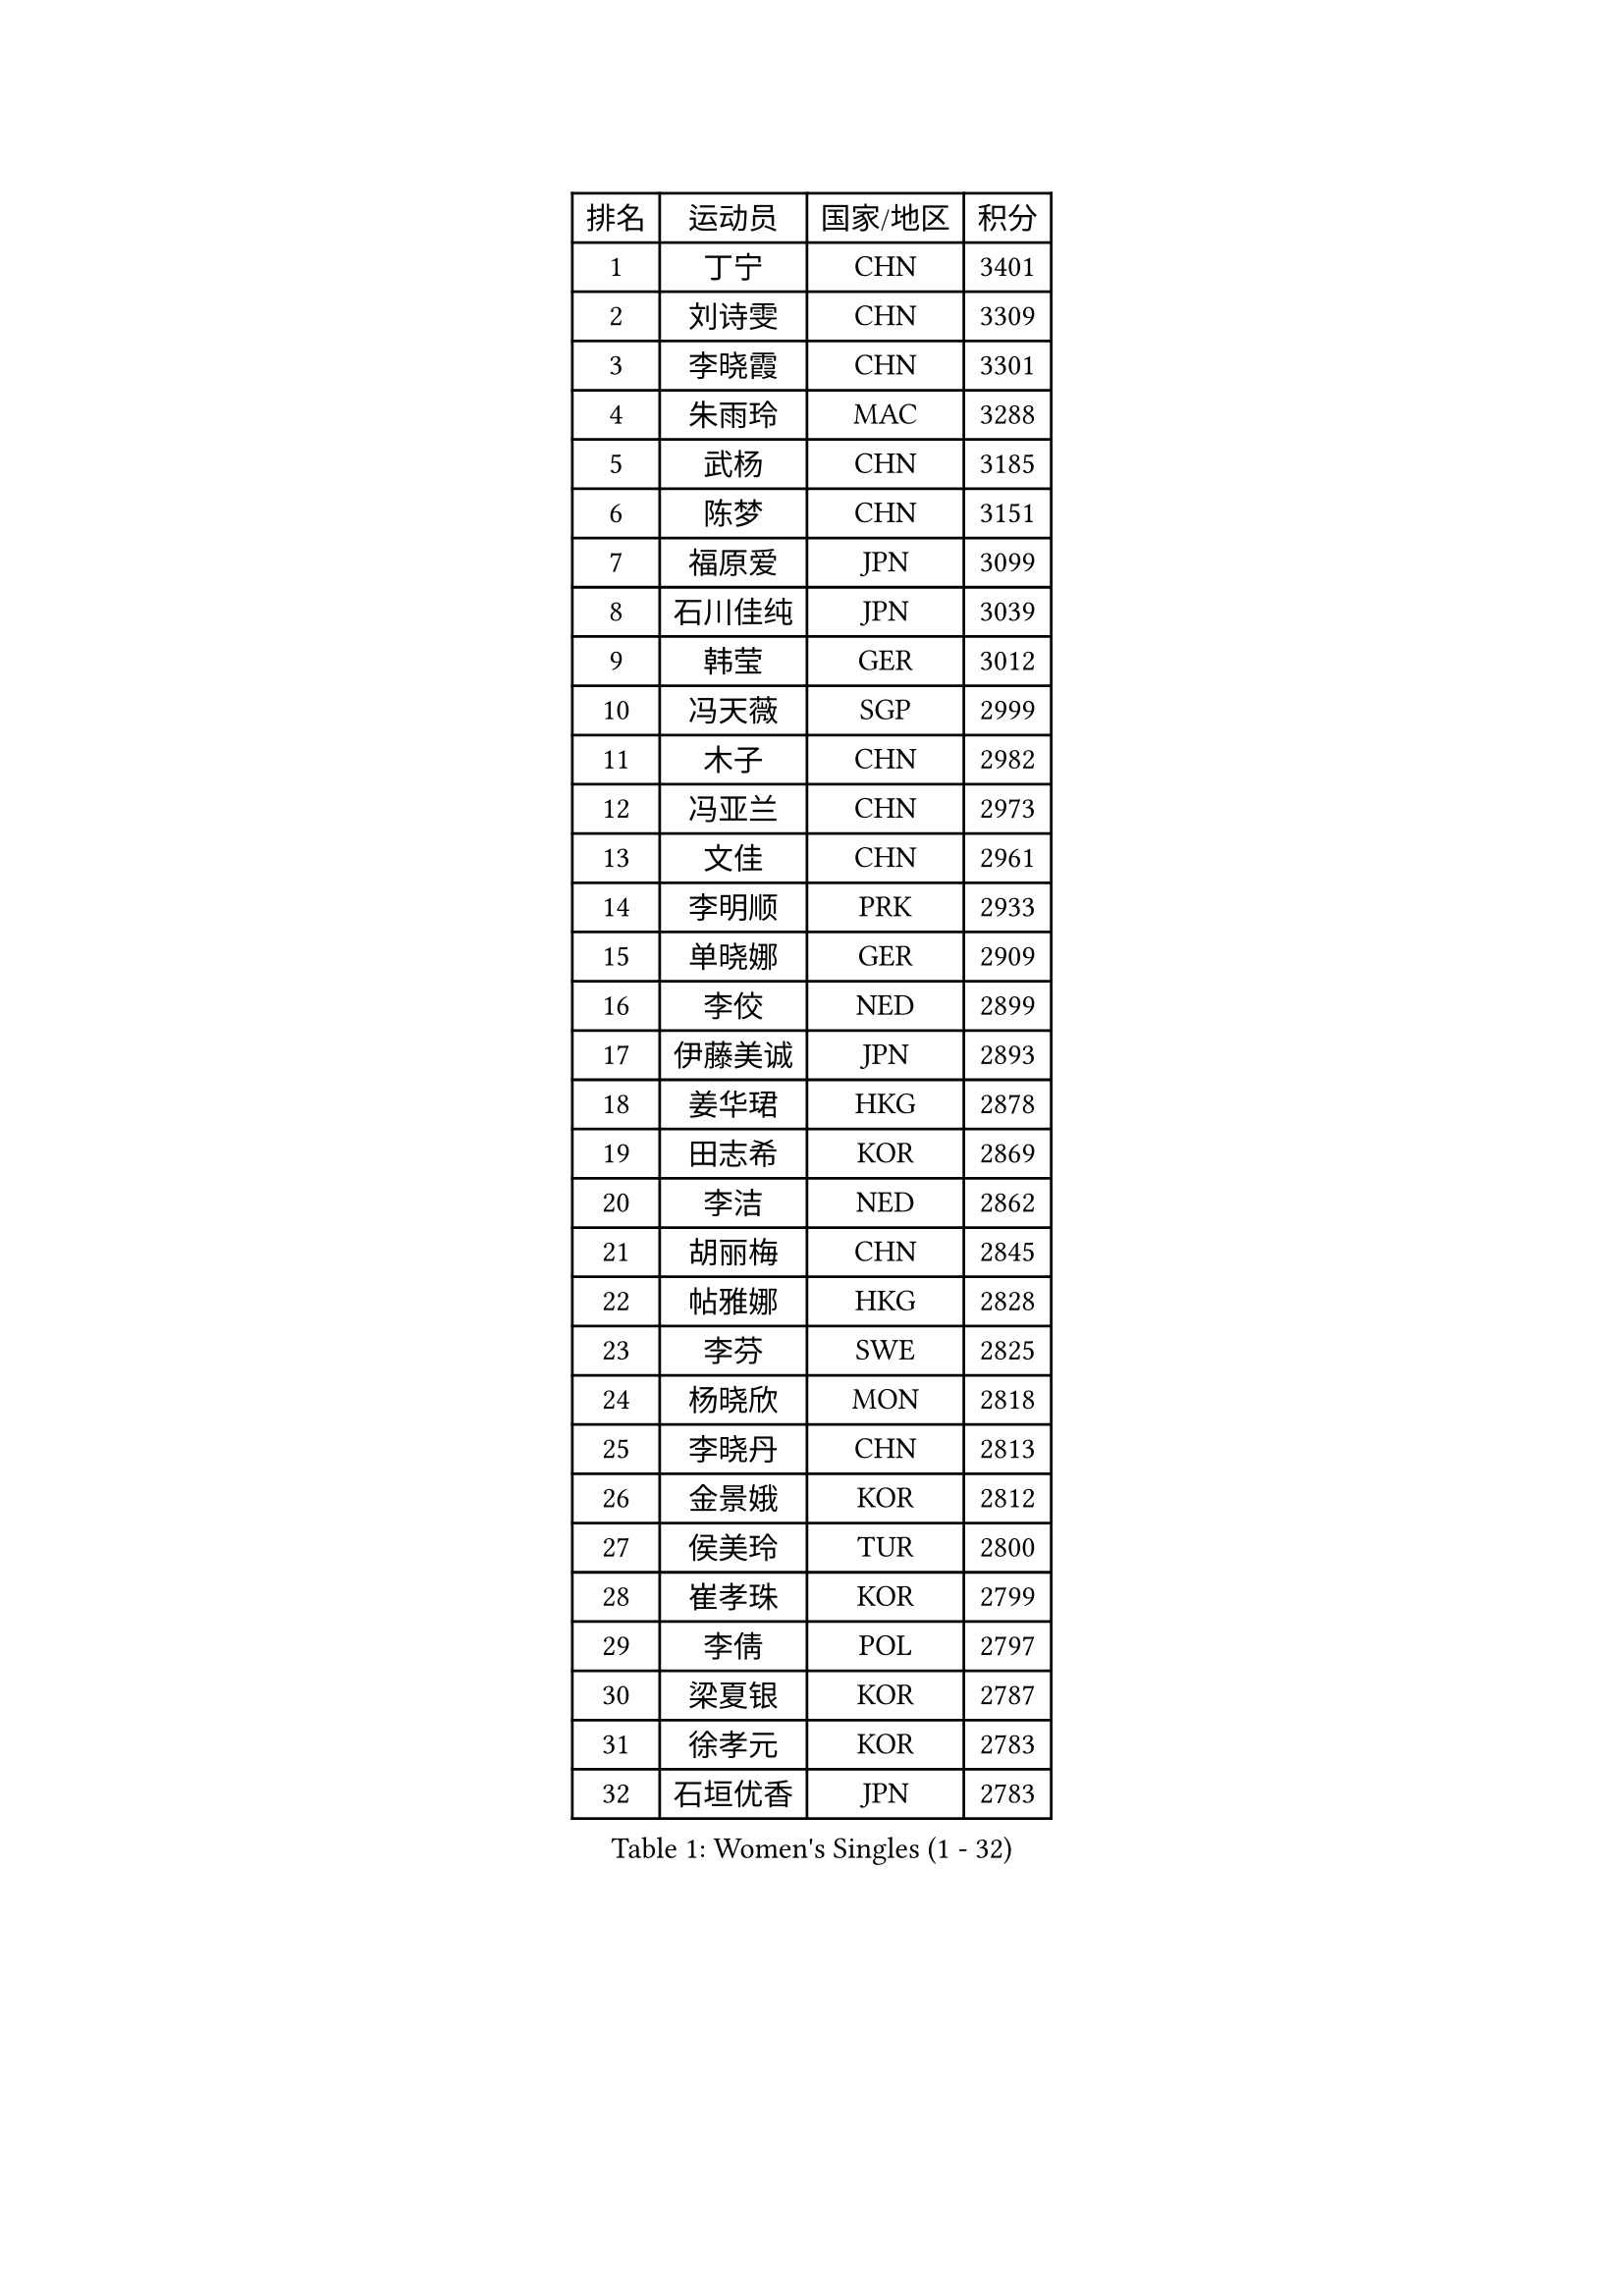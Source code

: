 
#set text(font: ("Courier New", "NSimSun"))
#figure(
  caption: "Women's Singles (1 - 32)",
    table(
      columns: 4,
      [排名], [运动员], [国家/地区], [积分],
      [1], [丁宁], [CHN], [3401],
      [2], [刘诗雯], [CHN], [3309],
      [3], [李晓霞], [CHN], [3301],
      [4], [朱雨玲], [MAC], [3288],
      [5], [武杨], [CHN], [3185],
      [6], [陈梦], [CHN], [3151],
      [7], [福原爱], [JPN], [3099],
      [8], [石川佳纯], [JPN], [3039],
      [9], [韩莹], [GER], [3012],
      [10], [冯天薇], [SGP], [2999],
      [11], [木子], [CHN], [2982],
      [12], [冯亚兰], [CHN], [2973],
      [13], [文佳], [CHN], [2961],
      [14], [李明顺], [PRK], [2933],
      [15], [单晓娜], [GER], [2909],
      [16], [李佼], [NED], [2899],
      [17], [伊藤美诚], [JPN], [2893],
      [18], [姜华珺], [HKG], [2878],
      [19], [田志希], [KOR], [2869],
      [20], [李洁], [NED], [2862],
      [21], [胡丽梅], [CHN], [2845],
      [22], [帖雅娜], [HKG], [2828],
      [23], [李芬], [SWE], [2825],
      [24], [杨晓欣], [MON], [2818],
      [25], [李晓丹], [CHN], [2813],
      [26], [金景娥], [KOR], [2812],
      [27], [侯美玲], [TUR], [2800],
      [28], [崔孝珠], [KOR], [2799],
      [29], [李倩], [POL], [2797],
      [30], [梁夏银], [KOR], [2787],
      [31], [徐孝元], [KOR], [2783],
      [32], [石垣优香], [JPN], [2783],
    )
  )#pagebreak()

#set text(font: ("Courier New", "NSimSun"))
#figure(
  caption: "Women's Singles (33 - 64)",
    table(
      columns: 4,
      [排名], [运动员], [国家/地区], [积分],
      [33], [平野美宇], [JPN], [2782],
      [34], [杜凯琹], [HKG], [2766],
      [35], [于梦雨], [SGP], [2766],
      [36], [#text(gray, "文炫晶")], [KOR], [2765],
      [37], [车晓曦], [CHN], [2762],
      [38], [郑怡静], [TPE], [2759],
      [39], [若宫三纱子], [JPN], [2749],
      [40], [PESOTSKA Margaryta], [UKR], [2746],
      [41], [MIKHAILOVA Polina], [RUS], [2742],
      [42], [陈思羽], [TPE], [2731],
      [43], [IVANCAN Irene], [GER], [2719],
      [44], [RI Mi Gyong], [PRK], [2713],
      [45], [李皓晴], [HKG], [2711],
      [46], [平野早矢香], [JPN], [2711],
      [47], [沈燕飞], [ESP], [2705],
      [48], [佩特丽莎 索尔佳], [GER], [2703],
      [49], [伊丽莎白 萨玛拉], [ROU], [2696],
      [50], [GU Ruochen], [CHN], [2694],
      [51], [LI Xue], [FRA], [2694],
      [52], [BILENKO Tetyana], [UKR], [2694],
      [53], [NG Wing Nam], [HKG], [2689],
      [54], [傅玉], [POR], [2674],
      [55], [陈可], [CHN], [2673],
      [56], [MONTEIRO DODEAN Daniela], [ROU], [2672],
      [57], [森田美咲], [JPN], [2672],
      [58], [佐藤瞳], [JPN], [2670],
      [59], [VACENOVSKA Iveta], [CZE], [2660],
      [60], [刘斐], [CHN], [2659],
      [61], [维多利亚 帕芙洛维奇], [BLR], [2657],
      [62], [吴佳多], [GER], [2656],
      [63], [POTA Georgina], [HUN], [2653],
      [64], [KOMWONG Nanthana], [THA], [2652],
    )
  )#pagebreak()

#set text(font: ("Courier New", "NSimSun"))
#figure(
  caption: "Women's Singles (65 - 96)",
    table(
      columns: 4,
      [排名], [运动员], [国家/地区], [积分],
      [65], [LANG Kristin], [GER], [2651],
      [66], [WINTER Sabine], [GER], [2651],
      [67], [EKHOLM Matilda], [SWE], [2648],
      [68], [MATELOVA Hana], [CZE], [2645],
      [69], [PARK Youngsook], [KOR], [2641],
      [70], [CHENG Hsien-Tzu], [TPE], [2641],
      [71], [PASKAUSKIENE Ruta], [LTU], [2637],
      [72], [刘佳], [AUT], [2636],
      [73], [TIKHOMIROVA Anna], [RUS], [2635],
      [74], [#text(gray, "LEE Eunhee")], [KOR], [2630],
      [75], [倪夏莲], [LUX], [2629],
      [76], [索菲亚 波尔卡诺娃], [AUT], [2624],
      [77], [SAWETTABUT Suthasini], [THA], [2622],
      [78], [张蔷], [CHN], [2621],
      [79], [陈幸同], [CHN], [2618],
      [80], [LIN Ye], [SGP], [2616],
      [81], [#text(gray, "JIANG Yue")], [CHN], [2609],
      [82], [王曼昱], [CHN], [2606],
      [83], [加藤美优], [JPN], [2604],
      [84], [金宋依], [PRK], [2603],
      [85], [LI Chunli], [NZL], [2603],
      [86], [SOLJA Amelie], [AUT], [2603],
      [87], [ABE Megumi], [JPN], [2602],
      [88], [YOON Sunae], [KOR], [2601],
      [89], [MAEDA Miyu], [JPN], [2596],
      [90], [曾尖], [SGP], [2595],
      [91], [#text(gray, "KIM Jong")], [PRK], [2594],
      [92], [LIU Xi], [CHN], [2594],
      [93], [妮娜 米特兰姆], [GER], [2582],
      [94], [刘高阳], [CHN], [2578],
      [95], [CHOI Moonyoung], [KOR], [2578],
      [96], [LEE Yearam], [KOR], [2576],
    )
  )#pagebreak()

#set text(font: ("Courier New", "NSimSun"))
#figure(
  caption: "Women's Singles (97 - 128)",
    table(
      columns: 4,
      [排名], [运动员], [国家/地区], [积分],
      [97], [#text(gray, "ZHU Chaohui")], [CHN], [2576],
      [98], [SIBLEY Kelly], [ENG], [2575],
      [99], [PARTYKA Natalia], [POL], [2574],
      [100], [BALAZOVA Barbora], [SVK], [2573],
      [101], [玛妮卡 巴特拉], [IND], [2572],
      [102], [GRZYBOWSKA-FRANC Katarzyna], [POL], [2571],
      [103], [张安], [USA], [2571],
      [104], [森樱], [JPN], [2571],
      [105], [ODOROVA Eva], [SVK], [2567],
      [106], [邵杰妮], [POR], [2563],
      [107], [KIM Hye Song], [PRK], [2556],
      [108], [早田希娜], [JPN], [2554],
      [109], [MATSUZAWA Marina], [JPN], [2549],
      [110], [张墨], [CAN], [2547],
      [111], [#text(gray, "PARK Seonghye")], [KOR], [2546],
      [112], [浜本由惟], [JPN], [2540],
      [113], [DOLGIKH Maria], [RUS], [2533],
      [114], [伯纳黛特 斯佐科斯], [ROU], [2531],
      [115], [YOO Eunchong], [KOR], [2527],
      [116], [LAY Jian Fang], [AUS], [2525],
      [117], [LOVAS Petra], [HUN], [2525],
      [118], [ZHENG Jiaqi], [USA], [2524],
      [119], [#text(gray, "JO Yujin")], [KOR], [2523],
      [120], [STRBIKOVA Renata], [CZE], [2523],
      [121], [LEE I-Chen], [TPE], [2522],
      [122], [HUANG Yi-Hua], [TPE], [2522],
      [123], [李时温], [KOR], [2520],
      [124], [SO Eka], [JPN], [2515],
      [125], [LIU Xin], [CHN], [2514],
      [126], [SHENG Dandan], [CHN], [2507],
      [127], [JONG Un Ju], [PRK], [2503],
      [128], [TAN Wenling], [ITA], [2503],
    )
  )